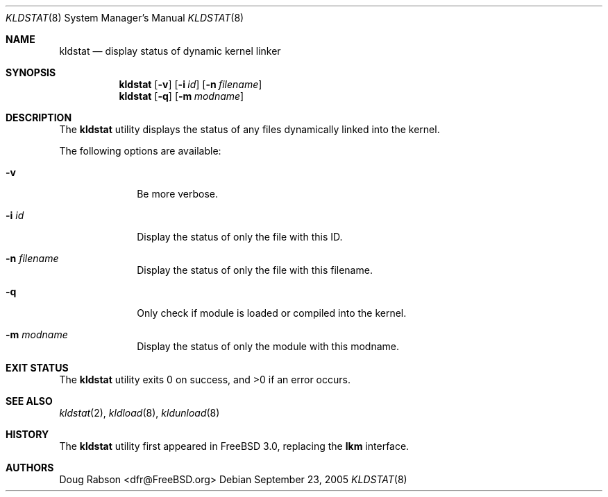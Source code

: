 .\"
.\" Copyright (c) 1997 Doug Rabson
.\" All rights reserved.
.\"
.\" Redistribution and use in source and binary forms, with or without
.\" modification, are permitted provided that the following conditions
.\" are met:
.\" 1. Redistributions of source code must retain the above copyright
.\"    notice, this list of conditions and the following disclaimer.
.\" 2. Redistributions in binary form must reproduce the above copyright
.\"    notice, this list of conditions and the following disclaimer in the
.\"    documentation and/or other materials provided with the distribution.
.\"
.\" THIS SOFTWARE IS PROVIDED BY THE AUTHOR AND CONTRIBUTORS ``AS IS'' AND
.\" ANY EXPRESS OR IMPLIED WARRANTIES, INCLUDING, BUT NOT LIMITED TO, THE
.\" IMPLIED WARRANTIES OF MERCHANTABILITY AND FITNESS FOR A PARTICULAR PURPOSE
.\" ARE DISCLAIMED.  IN NO EVENT SHALL THE AUTHOR OR CONTRIBUTORS BE LIABLE
.\" FOR ANY DIRECT, INDIRECT, INCIDENTAL, SPECIAL, EXEMPLARY, OR CONSEQUENTIAL
.\" DAMAGES (INCLUDING, BUT NOT LIMITED TO, PROCUREMENT OF SUBSTITUTE GOODS
.\" OR SERVICES; LOSS OF USE, DATA, OR PROFITS; OR BUSINESS INTERRUPTION)
.\" HOWEVER CAUSED AND ON ANY THEORY OF LIABILITY, WHETHER IN CONTRACT, STRICT
.\" LIABILITY, OR TORT (INCLUDING NEGLIGENCE OR OTHERWISE) ARISING IN ANY WAY
.\" OUT OF THE USE OF THIS SOFTWARE, EVEN IF ADVISED OF THE POSSIBILITY OF
.\" SUCH DAMAGE.
.\"
.\" $FreeBSD: src/sbin/kldstat/kldstat.8,v 1.17.14.1 2010/12/21 17:10:29 kensmith Exp $
.\"
.Dd September 23, 2005
.Dt KLDSTAT 8
.Os
.Sh NAME
.Nm kldstat
.Nd display status of dynamic kernel linker
.Sh SYNOPSIS
.Nm
.Op Fl v
.Op Fl i Ar id
.Op Fl n Ar filename
.Nm
.Op Fl q
.Op Fl m Ar modname
.Sh DESCRIPTION
The
.Nm
utility displays the status of any files dynamically linked into the
kernel.
.Pp
The following options are available:
.Bl -tag -width indentXX
.It Fl v
Be more verbose.
.It Fl i Ar id
Display the status of only the file with this ID.
.It Fl n Ar filename
Display the status of only the file with this filename.
.It Fl q
Only check if module is loaded or compiled into the kernel.
.It Fl m Ar modname
Display the status of only the module with this modname.
.El
.Sh EXIT STATUS
.Ex -std
.Sh SEE ALSO
.Xr kldstat 2 ,
.Xr kldload 8 ,
.Xr kldunload 8
.Sh HISTORY
The
.Nm
utility first appeared in
.Fx 3.0 ,
replacing the
.Nm lkm
interface.
.Sh AUTHORS
.An Doug Rabson Aq dfr@FreeBSD.org
